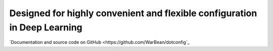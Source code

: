 Designed for highly convenient and flexible configuration in Deep Learning
=======================================================

`Documentation and source code on GitHub <https://github.com/WarBean/dotconfig`_
